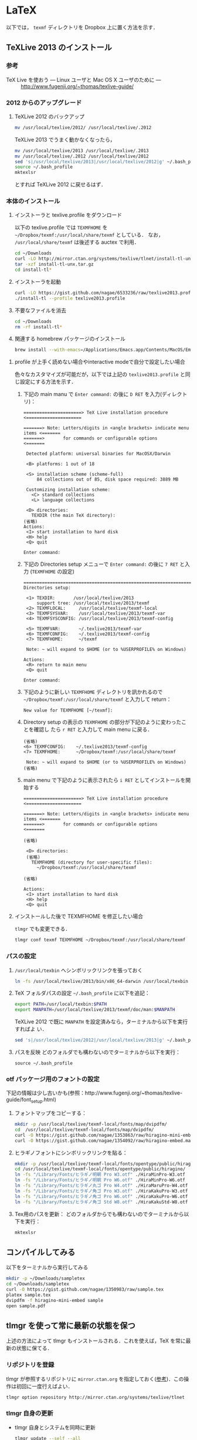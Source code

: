 * LaTeX
以下では， =texmf= ディレクトリを Dropbox 上に置く方法を示す．
** TeXLive 2013 のインストール
*** 参考
- TeX Live を使おう --- Linux ユーザと Mac OS X ユーザのために --- :: http://www.fugenji.org/~thomas/texlive-guide/
*** 2012 からのアップグレード
1. TeXLive 2012 のバックアップ
   #+BEGIN_SRC sh
     mv /usr/local/texlive/2012/ /usr/local/texlive/.2012
   #+END_SRC
   
   TeXLive 2013 でうまく動かなくなったら，
   #+BEGIN_SRC sh
     mv /usr/local/texlive/2013 /usr/local/texlive/.2013
     mv /usr/local/texlive/.2012 /usr/local/texlive/2012
     sed 's|/usr/local/texlive/2013|/usr/local/texlive/2012|g' ~/.bash_profile
     source ~/.bash_profile
     mktexlsr
   #+END_SRC
   とすれば TeXLive 2012 に戻せるはず．
*** 本体のインストール
1. インストーラと texlive.profile をダウンロード

   以下の texlive.profile では =TEXMFHOME= を =~/Dropbox/texmf:/usr/local/share/texmf= としている．
   なお， =/usr/local/share/texmf= は後述する auctex で利用．
   #+BEGIN_SRC sh
     cd ~/Downloads
     curl -LO http://mirror.ctan.org/systems/texlive/tlnet/install-tl-unx.tar.gz 
     tar -xzf install-tl-unx.tar.gz
     cd install-tl* 
   #+END_SRC
2. インストーラを起動
   #+BEGIN_SRC sh
     curl -LO https://gist.github.com/nagae/6533236/raw/texlive2013.profile
     ./install-tl --profile texlive2013.profile
   #+END_SRC

3. 不要なファイルを消去
   #+BEGIN_SRC sh
     cd ~/Downloads
     rm -rf install-tl*
   #+END_SRC

4. 関連する homebrew パッケージのインストール
   #+BEGIN_SRC sh
   brew install --with-emacs=/Applications/Emacs.app/Contents/MacOS/Emacs auctex # EmacsでのTeXファイル編集を支援する．
   #+END_SRC

**** profile が上手く読めない場合やinteractive modeで自分で設定したい場合
色々なカスタマイズが可能だが，以下では上記の =texlive2013.profile= と同じ設定にする方法を示す．
1. 下記の main manu で =Enter command:= の後に =D RET= を入力(ディレクトリ)：
  #+BEGIN_SRC screen
    ======================> TeX Live installation procedure <=====================
       
    =======> Note: Letters/digits in <angle brackets> indicate menu items <=======
    =======>       for commands or configurable options                   <=======
       
     Detected platform: universal binaries for MacOSX/Darwin
    
     <B> platforms: 1 out of 18
       
     <S> installation scheme (scheme-full)
         84 collections out of 85, disk space required: 3889 MB
       
     Customizing installation scheme:
       <C> standard collections
       <L> language collections
       
     <D> directories:
       TEXDIR (the main TeX directory):
    (省略)
    Actions:
     <I> start installation to hard disk
     <H> help
     <Q> quit
    
    Enter command: 
 #+END_SRC

2. 下記の Directories setup メニューで =Enter command:= の後に =7 RET= と入力
   (=TEXMFHOME= の設定)
   #+BEGIN_SRC screen
     ===============================================================================
     Directories setup:
     
      <1> TEXDIR:       /usr/local/texlive/2013
          support tree: /usr/local/texlive/2013/texmf
      <2> TEXMFLOCAL:     /usr/local/texlive/texmf-local
      <3> TEXMFSYSVAR:    /usr/local/texlive/2013/texmf-var
      <4> TEXMFSYSCONFIG: /usr/local/texlive/2013/texmf-config
     
      <5> TEXMFVAR:       ~/.texlive2013/texmf-var
      <6> TEXMFCONFIG:    ~/.texlive2013/texmf-config
      <7> TEXMFHOME:      ~/texmf
     
      Note: ~ will expand to $HOME (or to %USERPROFILE% on Windows)
     
     Actions:
      <R> return to main menu
      <Q> quit
     
     Enter command: 
   #+END_SRC

3. 下記のように新しい =TEXMFHOME= ディレクトリを訊かれるので =~/Dropbox/texmf:/usr/local/share/texmf= と入力して return：
   #+BEGIN_SRC screen
     New value for TEXMFHOME [~/texmf]: 
   #+END_SRC
   
4. Directory setup の表示の =TEXMFHOME= の部分が下記のように変わったことを確認し
   たら =r RET= と入力して main menu に戻る．
   #+BEGIN_SRC screen
     (省略)
     <6> TEXMFCONFIG:    ~/.texlive2013/texmf-config
     <7> TEXMFHOME:      ~/Dropbox/texmf:/usr/local/share/texmf
     
      Note: ~ will expand to $HOME (or to %USERPROFILE% on Windows)
     (省略)
   #+END_SRC

5. main menu で下記のように表示されたら =i RET= としてインストールを開始する
   #+BEGIN_SRC screen
     ======================> TeX Live installation procedure <=====================
     
     =======> Note: Letters/digits in <angle brackets> indicate menu items <=======
     =======>       for commands or configurable options                   <=======
     
     (省略)
     
      <D> directories:
      (省略)
        TEXMFHOME (directory for user-specific files):
          ~/Dropbox/texmf:/usr/local/share/texmf
     
     (省略)
     
     Actions:
      <I> start installation to hard disk
      <H> help
      <Q> quit
   #+END_SRC

**** インストールした後で TEXMFHOME を修正したい場合
=tlmgr= でも変更できる． 
#+BEGIN_SRC sh
tlmgr conf texmf TEXMFHOME ~/Dropbox/texmf:/usr/local/share/texmf
#+END_SRC

*** パスの設定
5. =/usr/local/texbin= へシンボリックリンクを張っておく
   #+BEGIN_SRC sh
   ln -fs /usr/local/texlive/2013/bin/x86_64-darwin /usr/local/texbin
   #+END_SRC
6. TeX フォルダパスの設定
   =~/.bash_profile= に以下を追記：
   #+BEGIN_SRC sh
   export PATH=/usr/local/texbin:$PATH
   export MANPATH=/usr/local/texlive/2013/texmf/doc/man:$MANPATH
   #+END_SRC

   TeXLive 2012 で既に =MANPATH= を設定済みなら，ターミナルから以下を実行すればよ
   い．
   #+BEGIN_SRC sh
   sed 's|/usr/local/texlive/2012|/usr/local/texlive/2013|g' ~/.bash_profile
   #+END_SRC

7. パスを反映
   どのフォルダでも構わないのでターミナルから以下を実行：
   #+BEGIN_SRC screen
   source ~/.bash_profile
   #+END_SRC
*** otf パッケージ用のフォントの設定
下記の情報は少し古いかも(参照：http://www.fugenji.org/~thomas/texlive-guide/font_setup.html)
1. フォントマップをコピーする：
   #+BEGIN_SRC sh
     mkdir -p /usr/local/texlive/texmf-local/fonts/map/dvipdfm/
     cd  /usr/local/texlive/texmf-local/fonts/map/dvipdfm/
     curl -O https://gist.github.com/nagae/1353863/raw/hiragino-mini-embed.map
     curl -O https://gist.github.com/nagae/1354092/raw/hiragino-embed.map
   #+END_SRC
2. ヒラギノフォントにシンボリックリンクを貼る：
   #+BEGIN_SRC sh
     mkdir -p /usr/local/texlive/texmf-local/fonts/opentype/public/hiragino/
     cd /usr/local/texlive/texmf-local/fonts/opentype/public/hiragino/
     ln -fs "/Library/Fonts/ヒラギノ明朝 Pro W3.otf" ./HiraMinPro-W3.otf
     ln -fs "/Library/Fonts/ヒラギノ明朝 Pro W6.otf" ./HiraMinPro-W6.otf
     ln -fs "/Library/Fonts/ヒラギノ丸ゴ Pro W4.otf" ./HiraMaruPro-W4.otf
     ln -fs "/Library/Fonts/ヒラギノ角ゴ Pro W3.otf" ./HiraKakuPro-W3.otf
     ln -fs "/Library/Fonts/ヒラギノ角ゴ Pro W6.otf" ./HiraKakuPro-W6.otf
     ln -fs "/Library/Fonts/ヒラギノ角ゴ Std W8.otf" ./HiraKakuStd-W8.otf
   #+END_SRC
3. Tex用のパスを更新：
   どのフォルダからでも構わないのでターミナルから以下を実行：
   #+BEGIN_SRC sh
   mktexlsr
   #+END_SRC
** コンパイルしてみる
以下をターミナルから実行してみる
#+BEGIN_SRC sh
  mkdir -p ~/Downloads/sampletex
  cd ~/Downloads/sampletex
  curl -O https://gist.github.com/nagae/1350983/raw/sample.tex 
  platex sample.tex 
  dvipdfm -f hiragino-mini-embed sample 
  open sample.pdf
#+END_SRC
** tlmgr を使って常に最新の状態を保つ
上述の方法によって tlmgr もインストールされる．これを使えば，TeX を常に最新の状態に保てる．
*** リポジトリを登録
tlmgr が参照するリポジトリに =mirror.ctan.org= を指定しておく([[http://www.fugenji.org/~thomas/texlive-guide/tlmgr.html][参考]])．この操作は初回に一度行えばよい．
#+BEGIN_SRC sh
tlmgr option repository http://mirror.ctan.org/systems/texlive/tlnet
#+END_SRC
*** tlmgr 自身の更新
- tlmgr 自身とシステムを同時に更新
  #+BEGIN_SRC sh
  tlmgr update --self --all
  #+END_SRC
**** 知られている問題：
- 2013年9月頃 =Unknown docfile tag:=
  #+BEGIN_SRC sh
    Unknown docfile tag:  texmf-dist/doc/latex/pythontex/pythontex_quickstart.pdf details=""Quick start" documentation" at /usr/local/texlive/2013/tlpkg/TeXLive/TLPOBJ.pm line 127
  #+END_SRC
  というメッセージが出て止まる場合の対処法は http://tex.stackexchange.com/a/133690/36810
** latexmk
latexmk は TeX の処理を自動化してくれるスクリプト．
設定を =~/.latexmkrc= に記載しておくと，ターミナルから =latexmk= を呼ぶだけで色々な処理をしてくれる．
例えば，以下のように =~/.latexmkrc= に書いておく，
#+HTML: <script src="https://gist.github.com/nagae/5290992.js"></script>
もしくは，ターミナルから
#+BEGIN_SRC sh
cd ~/
curl -LO curl -LO https://gist.github.com/nagae/3293112/raw/.latexmkrc
#+END_SRC
としておくと，
#+BEGIN_SRC sh
$ latexmk sample.tex
#+END_SRC
とするだけで =platex= → =pbitex= → =platex= → =dvipdfmx= と処理を続けて pdf を作成してくれる．さらに，
#+BEGIN_SRC sh
$ latexmk -pv sample.tex
#+END_SRC
とすれば，その pdf ファイルを Preview.app で開いてくれる．

** Emacs との連携
Emacs 上でのLaTeX ソースの編集に支援ツールは必須
*** auctex
**** 特徴
Emacs 上での LaTeX 編集を支援．C-c C-c で compile したり，C-c C-p C-d で preview 見たりできる．
**** 参考
- 公式サイト :: http://www.gnu.org/software/auctex/
- EmacsWiki :: http://emacswiki.org/emacs/AUCTeX
- 奥村先生 :: http://oku.edu.mie-u.ac.jp/~okumura/texwiki/?AUCTeX
**** インストール
Homebrew でインストール可能
#+BEGIN_SRC screen
brew install --with-emacs=/Applications/Emacs.app/Contents/MacOS/Emacs auctex
#+END_SRC
**** 使い方
***** 章・節，環境，マクロの入力
- TABで補完が可能．
- カーソルの上下(もしくは =M-p, M-n=)で履歴を選択可能．
#+ATTR_HTML: border=2 rules="all"
| ショートカット           | 機能                                                   |
|--------------------------+--------------------------------------------------------|
| =C-c C-s=                | 章(=chapter=)，節(=section=)，小節(=subsection=)を入力 |
| =C-c C-e=                | 環境(=\begin{}...\end{}=)を入力                        |
| =C-c C-m= もしくは =C-c RET= | マクロ(eg. =\ret{}, \centering{}=)を挿入               |
***** フォント変更
- 何も選択せずにショートカットを入力すると LaTeX コマンドだけを入力し，括弧内で待機
- 文字列を選択してショートカットを入力すると，当該文字を LaTeX コマンド内に内挿
#+ATTR_HTML: border=2 rules="all"
| ショートカット | 機能                                                                          |
|----------------+-------------------------------------------------------------------------------|
| =C-c C-f C-b=   | 太字 =\textbf{*}=                                                             |
| =C-c C-f C-i=   | イタリック =\textit{*}=                                                       |
| =C-c C-f C-e=   | 強調 =\emph{*}=                                                               |
| =C-c C-f C-s=   | 斜体 =\textsl{*}=                                                             |
| =C-c C-f C-r=   | ローマン =\textrm{*}=                                                         |
| =C-c C-f C-f=   | サンセリフ．修飾の無い(Sans-serif)=ゴシック体 =\textsf{*}=                    |
| =C-c C-f C-t=   | タイプライター =\texttt{*}=                                                   |
| =C-c C-f C-c=   | スモールキャピタル(Small cap.)．小文字を「小さい大文字」で表記． =\textsc{*}= |
| =C-c C-f C-d=  | フォント修飾を削除                                                            |
***** コメント
#+ATTR_HTML: border=2 rules="all"
| ショートカット | 機能                               |
|----------------+------------------------------------|
| =C-c ;=        | 選択したリージョンをコメントアウト |
| =C-c %=        | 現在の段落をコメントアウト         |
***** マーク
#+ATTR_HTML: border=2 rules="all"
| ショートカット | 機能                     |
|----------------+--------------------------|
| =C-c *=        | 現在のセクションをマーク |
| =C-c .=        | 現在の環境をマーク       |
***** 処理
処理コマンドは TAB補完および上下(=M-p, M-n=)履歴表示が可能
#+ATTR_HTML: border=2 rules="all"
| ショートカット | 機能                           |
|----------------+----------------------------------|
| =C-c C-c=      | 文章全体を処理(※)               |
| =C-c C-r=      | 選択したリージョンのみを処理(※) |
| =C-c C-b=      | 現在のバッファのみを処理(※)     |
|----------------+----------------------------------|
| =C-c '=        | エラーを表示                     |
| =C-x '=        | 次のエラーを表示                 |
| =C-u C-x '=    | 前のエラーを表示                 |

※長江研の設定では， =C-c C-c=, =C-c C-r=, =C-c C-b= に続く処理コマンドとして(デフォルトで実装されているものも含め)以下が用意されている：
#+BEGIN_EXAMPLE
BibTeX 	Biber 	Check 	Clean 	Clean All 	File 	Index
LaTeX 	Other 	Print 	Queue 	Spell 	View 	direct
dvipdfmx 	latexmk 	pBibTeX 	pLaTeX
#+END_EXAMPLE
このうち，頻繁に使うのは以下のコマンドである．いずれもタブ補完が可能：
#+ATTR_HTML: border="2" rules="all"
|-----------+----------------------------------------------------------------------------------------------|
| コマンド  | 処理内容                                                                                     |
|-----------+----------------------------------------------------------------------------------------------|
| pLaTeX    | pLaTeX を実行(.tex → .dvi)                                                                  |
| pBibTeX   | pBibTeX を実行(.aux ファイルを元に .bbl を生成)                                              |
| dvipdfmx  | dvipdfmx を実行(.dvi → .pdf)                                                                |
| latexmk   | latexmk を実行(=~/.latexmkrc= で処理内容を設定可能)                                          |
| View      | (=open foo.pdf= などを呼び出せる)                                                            |
| Other     | 任意のコマンドを実行(e.g. =open -a Preview foo.pdf= などを呼び出せる)                        |
| direct    | TeX ファイルを処理した後，PDF ファイルを開く(latexmk の後， =open -a Preview foo.pdf= を実行) |
| Check     | lacheck による文法チェック                                                                   |
| Clean     | TeX 処理時に生成される中間ファイル(.aux, .toc, .log, .bbl など)を削除                        |
| Clean All | 上記中間ファイルに加えて .dvi, .ps, .pdf などのファイルも削除                                |
| Spell     | スペルチェック                                                                               |
|-----------+----------------------------------------------------------------------------------------------|

***** COMMENT プレビュー
C-c C-p C-p, 当該箇所のプレビュー
preview-at-point
Preview/Generate previews (or toggle) at point
If the cursor is positioned on or inside of a preview area, this toggles its visibility, regenerating the preview if necessary. If not, it will run the surroundings through preview. The surroundings include all areas up to the next valid preview, unless invalid previews occur before, in which case the area will include the last such preview in either direction. And overriding any other action, if a region is active (transient-mark-mode or zmacs-regions), it is run through preview-region.

<mouse-2>
The middle mouse button has a similar action bound to it as preview-at-point, only that it knows which preview to apply it to according to the position of the click. You can click either anywhere on a previewed image, or when the preview is opened and showing the source text, you can click on the icon preceding the source text. In other areas, the usual mouse key action (typically: paste) is not affected.

<mouse-3>
The right mouse key pops up a context menu with several options: toggling the preview, regenerating it, removing it (leaving the unpreviewed text), copying the text inside of the preview, and copying it in a form suitable for copying as an image into a mail or news article. This is a one-image variant of the following command:

C-c C-p C-w
preview-copy-region-as-mml
Copy a region as MML
This command is also available as a variant in the context menu on the right mouse button (where the region is the preview that has been clicked on). It copies the current region into the kill buffer in a form suitable for copying as a text including images into a mail or news article using mml-mode (see (emacs-mime)Composing section ‘Composing’ in Emacs MIME).

If you regenerate or otherwise kill the preview in its source buffer before the mail or news gets posted, this will fail. Also you should generate images you want to send with preview-transparent-border set to nil, or the images will have an ugly border. preview-latex detects this condition and asks whether to regenerate the region with borders switched off. As this is an asynchronous operation running in the background, you’ll need to call this command explicitly again to get the newly generated images into the kill ring.

Preview your articles with mml-preview (on M-m P, or C-c C-m P in Emacs 22) to make sure they look fine.

C-c C-p C-e
preview-environment
Preview/Generate previews for environment
Run preview on LaTeX environment. The environments in preview-inner-environments are treated as inner levels so that for instance, the split environment in \begin{equation}\begin{split}…\end{split}\end{equation} is properly displayed. If called with a numeric argument, the corresponding number of outward nested environments is treated as inner levels.

C-c C-p C-s
preview-section
Preview/Generate previews for section
Run preview on this LaTeX section.

C-c C-p C-r
preview-region
Preview/Generate previews for region
Run preview on current region.

C-c C-p C-b
preview-buffer
Preview/Generate previews for buffer
Run preview on the current buffer.

C-c C-p C-d
preview-document
Preview/Generate previews for document
Run preview on the current document.

C-c C-p C-c C-p
preview-clearout-at-point
Preview/Remove previews at point
Clear out (remove) the previews that are immediately adjacent to point.

C-c C-p C-c C-s
preview-clearout-section
Preview/Remove previews from section
Clear out all previews in current section.

C-c C-p C-c C-r
preview-clearout
Preview/Remove previews from region
Clear out all previews in the current region.

C-c C-p C-c C-b
preview-clearout-buffer
Preview/Remove previews from buffer
Clear out all previews in current buffer. This makes the current buffer lose all previews.

C-c C-p C-c C-d
preview-clearout-document
Preview/Remove previews from document
Clear out all previews in current document. The document consists of all buffers that have the same master file as the current buffer. This makes the current document lose all previews.

C-c C-p C-f
preview-cache-preamble
Preview/Turn preamble cache on
Dump a pregenerated format file. For the rest of the session, this file is used when running on the same master file. Use this if you know your LaTeX takes a long time to start up, the speedup will be most noticeable when generating single or few previews. If you change your preamble, do this again. preview-latex will try to detect the necessity of that automatically when editing changes to the preamble are done from within Emacs, but it will not notice if the preamble effectively changes because some included file or style file is tampered with.

C-c C-p C-c C-f
preview-cache-preamble-off
Preview/Turn preamble cache off
Clear the pregenerated format file and stop using preambles for the current document. If the caching gives you problems, use this.

C-c C-p C-i
preview-goto-info-page
Preview/Read Documentation
Read the info manual.

M-x preview-report-bug <RET>
preview-report-bug
Preview/Report Bug
This is the preferred way of reporting bugs as it will fill in what version of preview-latex you are using as well as versions of relevant other software, and also some of the more important settings. Please use this method of reporting, if at all possible and before reporting a bug, have a look at Known problems.

C-c C-k
*** cdLaTeX
**** 特徴
auctex と同様の機能を持つが minor-mode のため，org-mode などと併用できる
**** インストール
ターミナルから以下を実行．(長江研設定ファイル =ver1.0.4= 以降では github 経由で取得することにした)．
#+BEGIN_SRC sh
cd ~/Dropbox/.emacs.d/
git submodule add git@github.com:emacsmirror/cdlatex.git lisp/cdlatex
#+END_SRC
